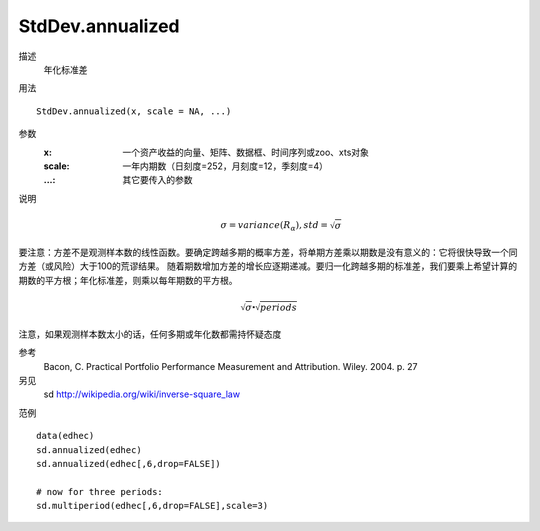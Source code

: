 StdDev.annualized
=================

描述
    年化标准差

用法
::

    StdDev.annualized(x, scale = NA, ...)

参数
    :x: 一个资产收益的向量、矩阵、数据框、时间序列或zoo、xts对象
    :scale: 一年内期数（日刻度=252，月刻度=12，季刻度=4）
    :...: 其它要传入的参数

说明
    .. math::

        \sigma=variance(R_\alpha), std=\sqrt{\sigma}

要注意：方差不是观测样本数的线性函数。要确定跨越多期的概率方差，将单期方差乘以期数是没有意义的：它将很快导致一个同方差（或风险）大于100的荒谬结果。
随着期数增加方差的增长应逐期递减。要归一化跨越多期的标准差，我们要乘上希望计算的期数的平方根；年化标准差，则乘以每年期数的平方根。

.. math::

    \sqrt{\sigma}\centerdot\sqrt{periods}

注意，如果观测样本数太小的话，任何多期或年化数都需持怀疑态度

参考
    Bacon, C. Practical Portfolio Performance Measurement and Attribution. Wiley. 2004. p. 27

另见
    sd http://wikipedia.org/wiki/inverse-square_law

范例
::

    data(edhec)
    sd.annualized(edhec)
    sd.annualized(edhec[,6,drop=FALSE])

    # now for three periods:
    sd.multiperiod(edhec[,6,drop=FALSE],scale=3)

